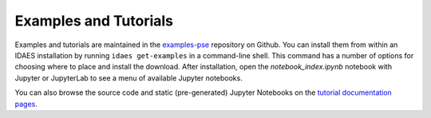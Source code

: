 Examples and Tutorials
======================
Examples and tutorials are maintained in the
`examples-pse <https://github.com/IDAES/examples-pse>`_ repository on Github.
You can install them from within an IDAES installation by running 
``idaes get-examples`` in a command-line shell.
This command has a number of options for choosing where to place and install the
download. After installation, open the `notebook_index.ipynb` notebook with
Jupyter or JupyterLab to see a menu of available Jupyter notebooks.

You can also browse the source code and static (pre-generated) Jupyter Notebooks on the
`tutorial documentation pages <https://examples-pse.readthedocs.io/en/latest/>`_.

